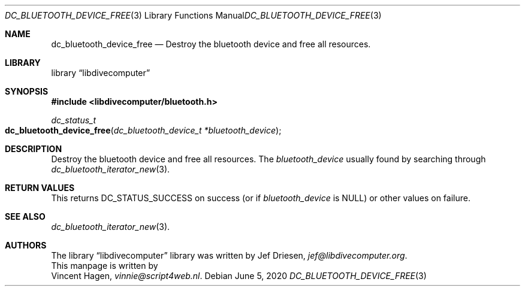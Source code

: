 .\"
.\" libdivecomputer
.\"
.\" Copyright (C) 2020 Vincent Hagen <vinnie@script4web.nl>
.\"
.\" This library is free software; you can redistribute it and/or
.\" modify it under the terms of the GNU Lesser General Public
.\" License as published by the Free Software Foundation; either
.\" version 2.1 of the License, or (at your option) any later version.
.\"
.\" This library is distributed in the hope that it will be useful,
.\" but WITHOUT ANY WARRANTY; without even the implied warranty of
.\" MERCHANTABILITY or FITNESS FOR A PARTICULAR PURPOSE.  See the GNU
.\" Lesser General Public License for more details.
.\"
.\" You should have received a copy of the GNU Lesser General Public
.\" License along with this library; if not, write to the Free Software
.\" Foundation, Inc., 51 Franklin Street, Fifth Floor, Boston,
.\" MA 02110-1301 USA
.\"
.Dd June 5, 2020
.Dt DC_BLUETOOTH_DEVICE_FREE 3
.Os
.Sh NAME
.Nm dc_bluetooth_device_free
.Nd Destroy the bluetooth device and free all resources.
.Sh LIBRARY
.Lb libdivecomputer
.Sh SYNOPSIS
.In libdivecomputer/bluetooth.h
.Ft dc_status_t
.Fo dc_bluetooth_device_free
.Fa "dc_bluetooth_device_t *bluetooth_device"
.Fc
.Sh DESCRIPTION
Destroy the bluetooth device and free all resources.
The
.Fa bluetooth_device
usually found by searching through
.Xr dc_bluetooth_iterator_new 3 .
.Sh RETURN VALUES
This returns
.Dv DC_STATUS_SUCCESS
on success (or if
.Fa bluetooth_device
is
.Dv NULL )
or other values on failure.
.Sh SEE ALSO
.Xr dc_bluetooth_iterator_new 3 .
.Sh AUTHORS
The
.Lb libdivecomputer
library was written by
.An Jef Driesen ,
.Mt jef@libdivecomputer.org .
.br
This manpage is written by
.An Vincent Hagen ,
.Mt vinnie@script4web.nl .